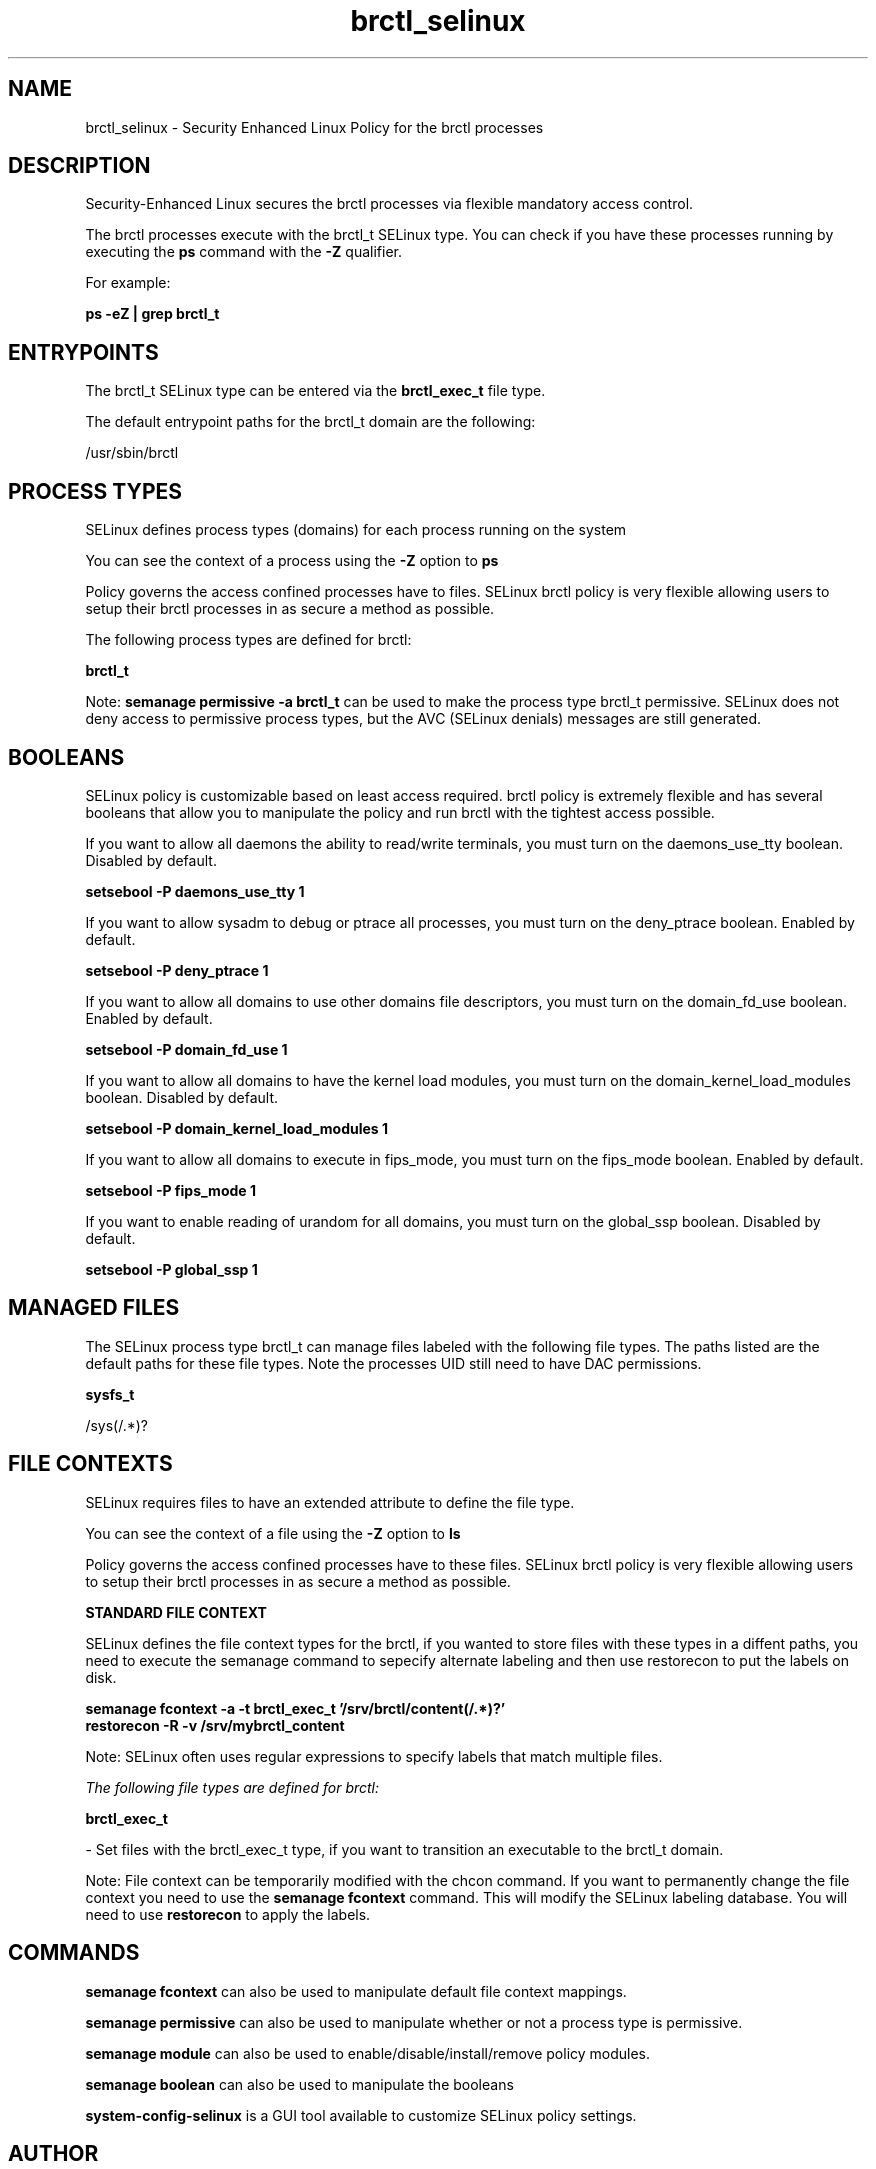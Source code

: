 .TH  "brctl_selinux"  "8"  "13-01-16" "brctl" "SELinux Policy documentation for brctl"
.SH "NAME"
brctl_selinux \- Security Enhanced Linux Policy for the brctl processes
.SH "DESCRIPTION"

Security-Enhanced Linux secures the brctl processes via flexible mandatory access control.

The brctl processes execute with the brctl_t SELinux type. You can check if you have these processes running by executing the \fBps\fP command with the \fB\-Z\fP qualifier.

For example:

.B ps -eZ | grep brctl_t


.SH "ENTRYPOINTS"

The brctl_t SELinux type can be entered via the \fBbrctl_exec_t\fP file type.

The default entrypoint paths for the brctl_t domain are the following:

/usr/sbin/brctl
.SH PROCESS TYPES
SELinux defines process types (domains) for each process running on the system
.PP
You can see the context of a process using the \fB\-Z\fP option to \fBps\bP
.PP
Policy governs the access confined processes have to files.
SELinux brctl policy is very flexible allowing users to setup their brctl processes in as secure a method as possible.
.PP
The following process types are defined for brctl:

.EX
.B brctl_t
.EE
.PP
Note:
.B semanage permissive -a brctl_t
can be used to make the process type brctl_t permissive. SELinux does not deny access to permissive process types, but the AVC (SELinux denials) messages are still generated.

.SH BOOLEANS
SELinux policy is customizable based on least access required.  brctl policy is extremely flexible and has several booleans that allow you to manipulate the policy and run brctl with the tightest access possible.


.PP
If you want to allow all daemons the ability to read/write terminals, you must turn on the daemons_use_tty boolean. Disabled by default.

.EX
.B setsebool -P daemons_use_tty 1

.EE

.PP
If you want to allow sysadm to debug or ptrace all processes, you must turn on the deny_ptrace boolean. Enabled by default.

.EX
.B setsebool -P deny_ptrace 1

.EE

.PP
If you want to allow all domains to use other domains file descriptors, you must turn on the domain_fd_use boolean. Enabled by default.

.EX
.B setsebool -P domain_fd_use 1

.EE

.PP
If you want to allow all domains to have the kernel load modules, you must turn on the domain_kernel_load_modules boolean. Disabled by default.

.EX
.B setsebool -P domain_kernel_load_modules 1

.EE

.PP
If you want to allow all domains to execute in fips_mode, you must turn on the fips_mode boolean. Enabled by default.

.EX
.B setsebool -P fips_mode 1

.EE

.PP
If you want to enable reading of urandom for all domains, you must turn on the global_ssp boolean. Disabled by default.

.EX
.B setsebool -P global_ssp 1

.EE

.SH "MANAGED FILES"

The SELinux process type brctl_t can manage files labeled with the following file types.  The paths listed are the default paths for these file types.  Note the processes UID still need to have DAC permissions.

.br
.B sysfs_t

	/sys(/.*)?
.br

.SH FILE CONTEXTS
SELinux requires files to have an extended attribute to define the file type.
.PP
You can see the context of a file using the \fB\-Z\fP option to \fBls\bP
.PP
Policy governs the access confined processes have to these files.
SELinux brctl policy is very flexible allowing users to setup their brctl processes in as secure a method as possible.
.PP

.PP
.B STANDARD FILE CONTEXT

SELinux defines the file context types for the brctl, if you wanted to
store files with these types in a diffent paths, you need to execute the semanage command to sepecify alternate labeling and then use restorecon to put the labels on disk.

.B semanage fcontext -a -t brctl_exec_t '/srv/brctl/content(/.*)?'
.br
.B restorecon -R -v /srv/mybrctl_content

Note: SELinux often uses regular expressions to specify labels that match multiple files.

.I The following file types are defined for brctl:


.EX
.PP
.B brctl_exec_t
.EE

- Set files with the brctl_exec_t type, if you want to transition an executable to the brctl_t domain.


.PP
Note: File context can be temporarily modified with the chcon command.  If you want to permanently change the file context you need to use the
.B semanage fcontext
command.  This will modify the SELinux labeling database.  You will need to use
.B restorecon
to apply the labels.

.SH "COMMANDS"
.B semanage fcontext
can also be used to manipulate default file context mappings.
.PP
.B semanage permissive
can also be used to manipulate whether or not a process type is permissive.
.PP
.B semanage module
can also be used to enable/disable/install/remove policy modules.

.B semanage boolean
can also be used to manipulate the booleans

.PP
.B system-config-selinux
is a GUI tool available to customize SELinux policy settings.

.SH AUTHOR
This manual page was auto-generated using
.B "sepolicy manpage"
by Dan Walsh.

.SH "SEE ALSO"
selinux(8), brctl(8), semanage(8), restorecon(8), chcon(1), sepolicy(8)
, setsebool(8)